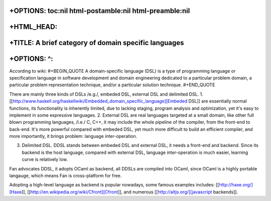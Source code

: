 +OPTIONS: toc:nil html-postamble:nil html-preamble:nil
======================================================

+HTML\_HEAD: 
=============

+TITLE: A brief category of domain specific languages
=====================================================

+OPTIONS: ^:
============

According to wiki: #+BEGIN\_QUOTE A domain-specific language (DSL) is a
type of programming language or specification language in software
development and domain engineering dedicated to a particular problem
domain, a particular problem representation technique, and/or a
particular solution technique. #+END\_QUOTE

There are mainly three kinds of DSLs /e.g./, embeded DSL, external DSL
and delimited DSL. 1.
[[http://www.haskell.org/haskellwiki/Embedded\_domain\_specific\_language][Embeded
DSL]] are essentially normal functions, its functionality is inherently
limited, due to lacking staging, program analysis and optimization, yet
it's easy to implement in some expressive languages. 2. External DSL are
real languages targeted at a small domain, like other full blown
programming languages, /i.e./ C, C++, it may include the whole pipeline
of the compiler, from the front-end to back-end. It's more powerful
compared with embeded DSL, yet much more difficult to build an efficient
compiler, and more importantly, it brings problem: language
inter-operation.

3. Delimited DSL. DDSL stands between embeded DSL and external DSL, it
   needs a front-end and backend. Since its backend is the host
   language, compared with external DSL, language inter-operation is
   much easier, learning curve is relatively low.

Fan advocates DDSL, it adopts OCaml as backend, all DDSLs are compiled
into OCaml, since OCaml is a highly portable langauge, which means Fan
is cross-platform for free.

Adopting a high-level language as backend is popular nowadays, some
famous examples includes: [[http://haxe.org/][Haxe]],
[[http://en.wikipedia.org/wiki/Cfront][Cfront]], and numerous
[[http://altjs.org/][javascript backends]].

